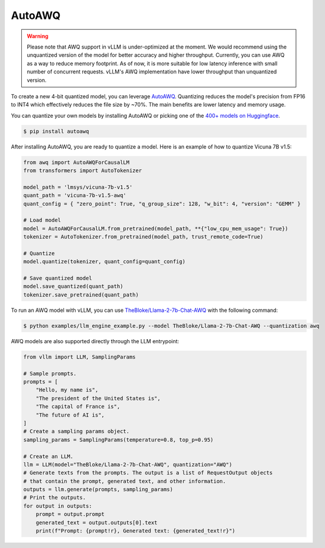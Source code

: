.. _auto_awq:

AutoAWQ
==================

.. warning::

   Please note that AWQ support in vLLM is under-optimized at the moment. We would recommend using the unquantized version of the model for better
   accuracy and higher throughput. Currently, you can use AWQ as a way to reduce memory footprint. As of now, it is more suitable for low latency
   inference with small number of concurrent requests. vLLM's AWQ implementation have lower throughput than unquantized version.

To create a new 4-bit quantized model, you can leverage `AutoAWQ <https://github.com/casper-hansen/AutoAWQ>`_. 
Quantizing reduces the model's precision from FP16 to INT4 which effectively reduces the file size by ~70%.
The main benefits are lower latency and memory usage.

You can quantize your own models by installing AutoAWQ or picking one of the `400+ models on Huggingface <https://huggingface.co/models?sort=trending&search=awq>`_. 

.. code-block:: console

    $ pip install autoawq

After installing AutoAWQ, you are ready to quantize a model. Here is an example of how to quantize Vicuna 7B v1.5:

.. code-block:: python

    from awq import AutoAWQForCausalLM
    from transformers import AutoTokenizer

    model_path = 'lmsys/vicuna-7b-v1.5'
    quant_path = 'vicuna-7b-v1.5-awq'
    quant_config = { "zero_point": True, "q_group_size": 128, "w_bit": 4, "version": "GEMM" }

    # Load model
    model = AutoAWQForCausalLM.from_pretrained(model_path, **{"low_cpu_mem_usage": True})
    tokenizer = AutoTokenizer.from_pretrained(model_path, trust_remote_code=True)

    # Quantize
    model.quantize(tokenizer, quant_config=quant_config)

    # Save quantized model
    model.save_quantized(quant_path)
    tokenizer.save_pretrained(quant_path)

To run an AWQ model with vLLM, you can use `TheBloke/Llama-2-7b-Chat-AWQ <https://huggingface.co/TheBloke/Llama-2-7b-Chat-AWQ>`_ with the following command:

.. code-block:: console

    $ python examples/llm_engine_example.py --model TheBloke/Llama-2-7b-Chat-AWQ --quantization awq

AWQ models are also supported directly through the LLM entrypoint:

.. code-block:: python

    from vllm import LLM, SamplingParams

    # Sample prompts.
    prompts = [
        "Hello, my name is",
        "The president of the United States is",
        "The capital of France is",
        "The future of AI is",
    ]
    # Create a sampling params object.
    sampling_params = SamplingParams(temperature=0.8, top_p=0.95)

    # Create an LLM.
    llm = LLM(model="TheBloke/Llama-2-7b-Chat-AWQ", quantization="AWQ")
    # Generate texts from the prompts. The output is a list of RequestOutput objects
    # that contain the prompt, generated text, and other information.
    outputs = llm.generate(prompts, sampling_params)
    # Print the outputs.
    for output in outputs:
        prompt = output.prompt
        generated_text = output.outputs[0].text
        print(f"Prompt: {prompt!r}, Generated text: {generated_text!r}")
